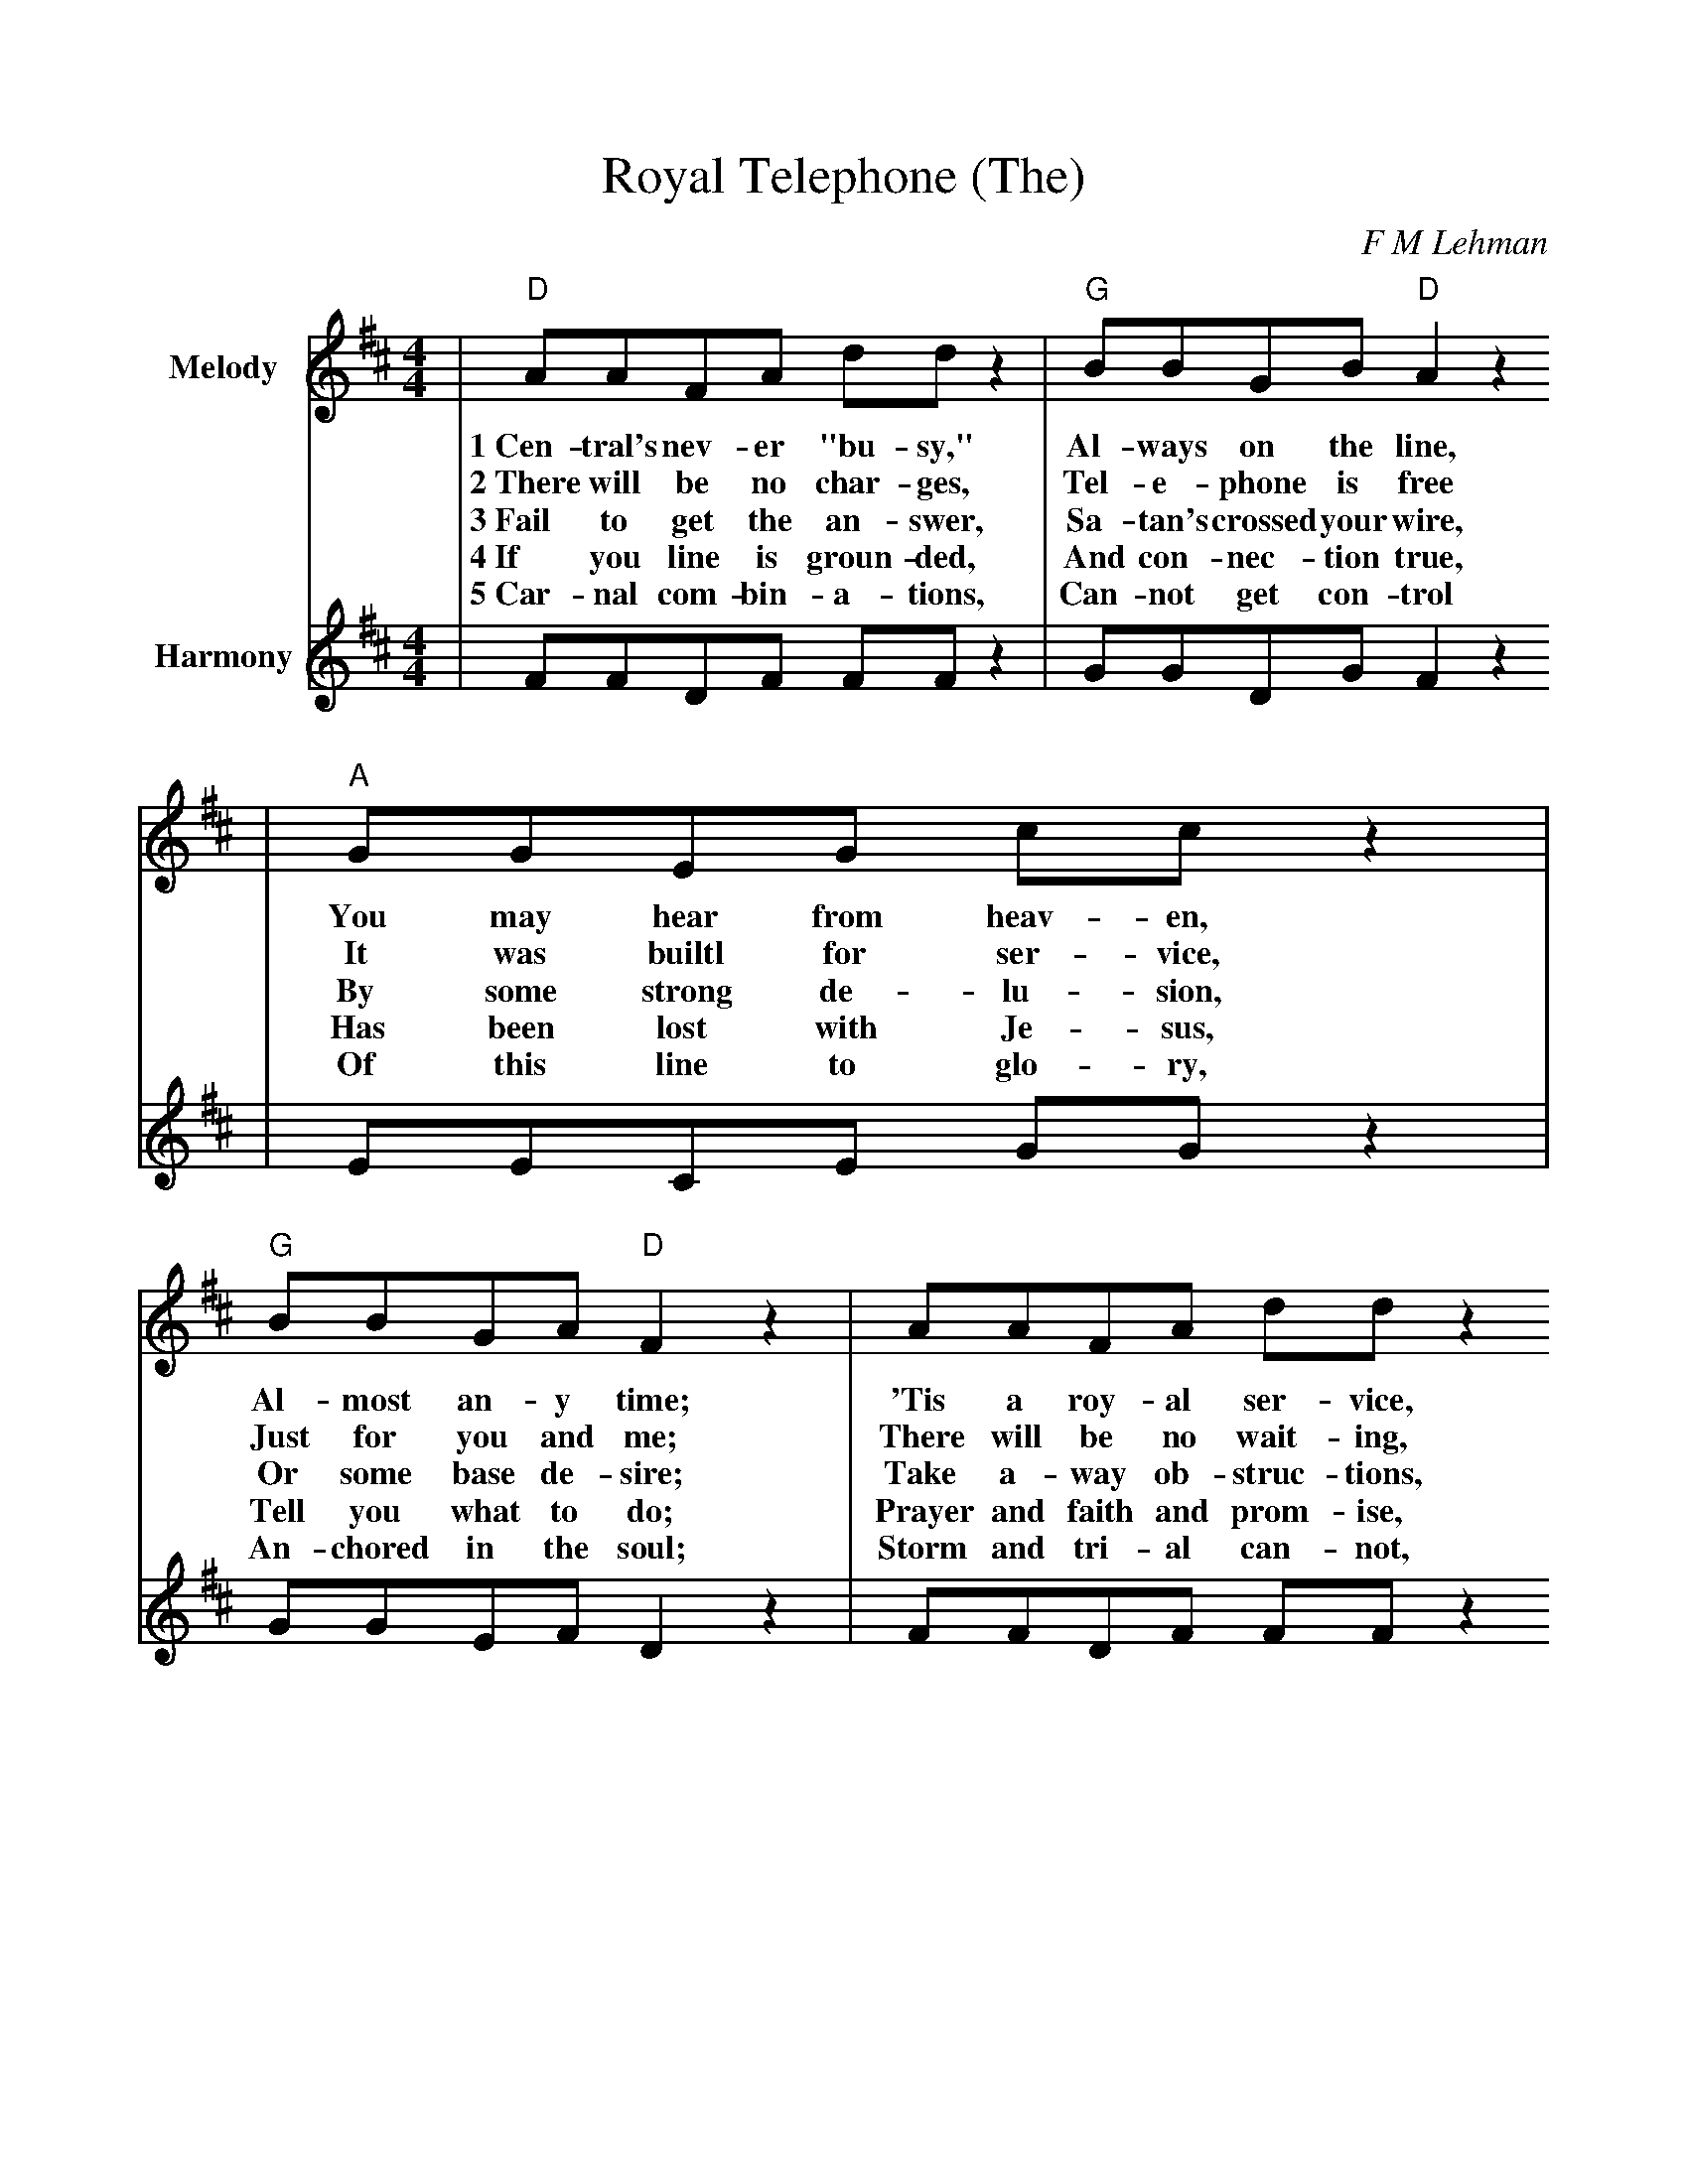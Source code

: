 %%scale .94
%%stretchlast 1
%%barsperstaff 0
%%barnumbers -1
%%gchordbox no
%%splittune no
%%format dulcimer.fmt
X:1
T:Royal Telephone (The)
C:F M Lehman
M:4/4
L:1/8
%%score (V1 V2)
V:1 clef=treble name="Melody"
K:D
|"D"AAFA dd z2|"G"BBGB "D"A2 z2
w:1~Cen-tral's nev-er "bu-sy," Al-ways on the line,
w:2~There will be no char-ges, Tel-e-phone is free
w:3~Fail to get the an-swer, Sa-tan's crossed your wire,
w:4~If you line is groun-ded, And con-nec-tion true,
w:5~Car-nal com-bin-a-tions, Can-not get con-trol
|"A"GGEG cc z2|"G"BBGA "D"F2 z2|AAFA dd z2
w:You may hear from heav-en, Al-most an-y time; 'Tis a roy-al ser-vice,
w:It was builtl for ser-vice, Just for you and me; There will be no wait-ing,
w:By some strong de-lu-sion, Or some base de-sire; Take a-way ob-struc-tions,
w:Has been lost with Je-sus, Tell you what to do; Prayer and faith and prom-ise,
w:Of this line to glo-ry, An-chored in the soul; Storm and tri-al can-not,
|"G"edcd B2 z2|"G"dcdB "D"AF"Bm"DE
w:Free for one and all, When you get in trou-ble, Give this
w:On this roy-al line, Tel-e-phone to glo-ry, Al-ways
w:God is on the throne, And you'll get an an-swer, Thru this
w:Mend the bro-ken wire, Till your soul is burn-ing, With the
w:Dis-con-nect the line, Held in con-stant keep-ing, By the
|"A"FEFE "D"D2 z2|
w:roy-al line a call.
w:an-swers just in time.
w:roy-al tel-e-phone.
w:Pen-te-cos-tal fire.
w:Fath-er's hand di-vine.
|"D"A3 A BAFA|"A7"dc c3/2c/2 c2 z2
w:Ch~Tel-e-phone to glo-ry O what joy di-vine!
|"A"E3 F GAc"G"B|B"D"A A3/2A/2 A2 z2|A3 A BAFA
w:I can feel the cur-rent, Mov-ing on the line, Built by God the Fath-er
|dced "G"B2 z2|"G"dcdB "D"AF"Bm"DE|"A"FEFE "D"D2||
w:For His loved and own, We may talk to Je-sus, Thru this roy-al tel-e-phone.
V:2 clef=treble name="Harmony"
|FFDF FF z2|GGDG F2 z2
|EECE GG z2|GGEF D2 z2|FFDF FF z2
|GGGG G2 z2| GGGG FDDE
|CCCC A,2 z2|F3 F GFDF|FG G3/2G/2 G2 z2
|C3 D EFGG|GF F3/2F/2 F2 z2|F3 F GFDF
|FEGF G2 z2|GGGG FDDD CCCC A,2||